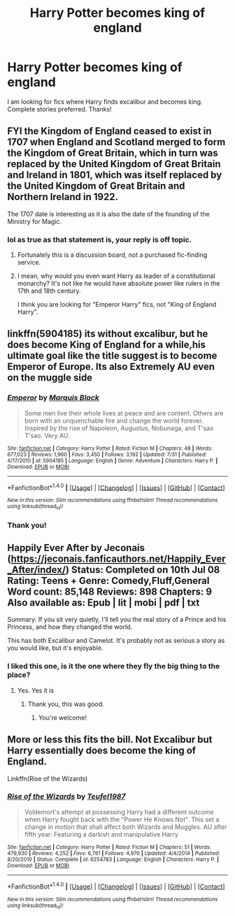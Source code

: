 #+TITLE: Harry Potter becomes king of england

* Harry Potter becomes king of england
:PROPERTIES:
:Author: Sorkaro
:Score: 2
:DateUnix: 1514019089.0
:DateShort: 2017-Dec-23
:FlairText: Request
:END:
I am looking for fics where Harry finds excalibur and becomes king. Complete stories preferred. Thanks!


** FYI the Kingdom of England ceased to exist in 1707 when England and Scotland merged to form the Kingdom of Great Britain, which in turn was replaced by the United Kingdom of Great Britain and Ireland in 1801, which was itself replaced by the United Kingdom of Great Britain and Northern Ireland in 1922.

The 1707 date is interesting as it is also the date of the founding of the Ministry for Magic.
:PROPERTIES:
:Author: Taure
:Score: 12
:DateUnix: 1514024370.0
:DateShort: 2017-Dec-23
:END:

*** lol as true as that statement is, your reply is off topic.
:PROPERTIES:
:Author: Sorkaro
:Score: -10
:DateUnix: 1514026034.0
:DateShort: 2017-Dec-23
:END:

**** Fortunately this is a discussion board, not a purchased fic-finding service.
:PROPERTIES:
:Author: Taure
:Score: 15
:DateUnix: 1514033175.0
:DateShort: 2017-Dec-23
:END:


**** I mean, why would you even want Harry as leader of a constitutional monarchy? It's not like he would have absolute power like rulers in the 17th and 18th century.

I think you are looking for "Emperor Harry" fics, not "King of England Harry".
:PROPERTIES:
:Author: Hellstrike
:Score: 3
:DateUnix: 1514045649.0
:DateShort: 2017-Dec-23
:END:


** linkffn(5904185) its without excalibur, but he does become King of England for a while,his ultimate goal like the title suggest is to become Emperor of Europe. Its also Extremely AU even on the muggle side
:PROPERTIES:
:Score: 5
:DateUnix: 1514029271.0
:DateShort: 2017-Dec-23
:END:

*** [[http://www.fanfiction.net/s/5904185/1/][*/Emperor/*]] by [[https://www.fanfiction.net/u/1227033/Marquis-Black][/Marquis Black/]]

#+begin_quote
  Some men live their whole lives at peace and are content. Others are born with an unquenchable fire and change the world forever. Inspired by the rise of Napoleon, Augustus, Nobunaga, and T'sao T'sao. Very AU.
#+end_quote

^{/Site/: [[http://www.fanfiction.net/][fanfiction.net]] *|* /Category/: Harry Potter *|* /Rated/: Fiction M *|* /Chapters/: 48 *|* /Words/: 677,023 *|* /Reviews/: 1,960 *|* /Favs/: 3,450 *|* /Follows/: 3,192 *|* /Updated/: 7/31 *|* /Published/: 4/17/2010 *|* /id/: 5904185 *|* /Language/: English *|* /Genre/: Adventure *|* /Characters/: Harry P. *|* /Download/: [[http://www.ff2ebook.com/old/ffn-bot/index.php?id=5904185&source=ff&filetype=epub][EPUB]] or [[http://www.ff2ebook.com/old/ffn-bot/index.php?id=5904185&source=ff&filetype=mobi][MOBI]]}

--------------

*FanfictionBot*^{1.4.0} *|* [[[https://github.com/tusing/reddit-ffn-bot/wiki/Usage][Usage]]] | [[[https://github.com/tusing/reddit-ffn-bot/wiki/Changelog][Changelog]]] | [[[https://github.com/tusing/reddit-ffn-bot/issues/][Issues]]] | [[[https://github.com/tusing/reddit-ffn-bot/][GitHub]]] | [[[https://www.reddit.com/message/compose?to=tusing][Contact]]]

^{/New in this version: Slim recommendations using/ ffnbot!slim! /Thread recommendations using/ linksub(thread_id)!}
:PROPERTIES:
:Author: FanfictionBot
:Score: 1
:DateUnix: 1514029282.0
:DateShort: 2017-Dec-23
:END:


*** Thank you!
:PROPERTIES:
:Author: Sorkaro
:Score: 1
:DateUnix: 1514336177.0
:DateShort: 2017-Dec-27
:END:


** Happily Ever After by Jeconais ([[https://jeconais.fanficauthors.net/Happily_Ever_After/index/]]) Status: Completed on 10th Jul 08 Rating: Teens + Genre: Comedy,Fluff,General Word count: 85,148 Reviews: 898 Chapters: 9 Also available as: Epub | lit | mobi | pdf | txt

Summary: If you sit very quietly, I'll tell you the real story of a Prince and his Princess, and how they changed the world.

This has both Excalibur and Camelot. It's probably not as serious a story as you would like, but it's enjoyable.
:PROPERTIES:
:Author: wwbillyww
:Score: 1
:DateUnix: 1514099316.0
:DateShort: 2017-Dec-24
:END:

*** I liked this one, is it the one where they fly the big thing to the place?
:PROPERTIES:
:Author: Socio_Pathic
:Score: 2
:DateUnix: 1514264518.0
:DateShort: 2017-Dec-26
:END:

**** Yes. Yes it is
:PROPERTIES:
:Author: wwbillyww
:Score: 1
:DateUnix: 1514302921.0
:DateShort: 2017-Dec-26
:END:

***** Thank you, this was good.
:PROPERTIES:
:Author: Sorkaro
:Score: 2
:DateUnix: 1514336142.0
:DateShort: 2017-Dec-27
:END:

****** You're welcome!
:PROPERTIES:
:Author: wwbillyww
:Score: 1
:DateUnix: 1514336887.0
:DateShort: 2017-Dec-27
:END:


** More or less this fits the bill. Not Excalibur but Harry essentially does become the king of England.

Linkffn(Rise of the Wizards)
:PROPERTIES:
:Score: 1
:DateUnix: 1514147114.0
:DateShort: 2017-Dec-24
:END:

*** [[http://www.fanfiction.net/s/6254783/1/][*/Rise of the Wizards/*]] by [[https://www.fanfiction.net/u/1729392/Teufel1987][/Teufel1987/]]

#+begin_quote
  Voldemort's attempt at possessing Harry had a different outcome when Harry fought back with the "Power He Knows Not". This set a change in motion that shall affect both Wizards and Muggles. AU after fifth year: Featuring a darkish and manipulative Harry
#+end_quote

^{/Site/: [[http://www.fanfiction.net/][fanfiction.net]] *|* /Category/: Harry Potter *|* /Rated/: Fiction M *|* /Chapters/: 51 *|* /Words/: 479,930 *|* /Reviews/: 4,252 *|* /Favs/: 6,761 *|* /Follows/: 4,970 *|* /Updated/: 4/4/2014 *|* /Published/: 8/20/2010 *|* /Status/: Complete *|* /id/: 6254783 *|* /Language/: English *|* /Characters/: Harry P. *|* /Download/: [[http://www.ff2ebook.com/old/ffn-bot/index.php?id=6254783&source=ff&filetype=epub][EPUB]] or [[http://www.ff2ebook.com/old/ffn-bot/index.php?id=6254783&source=ff&filetype=mobi][MOBI]]}

--------------

*FanfictionBot*^{1.4.0} *|* [[[https://github.com/tusing/reddit-ffn-bot/wiki/Usage][Usage]]] | [[[https://github.com/tusing/reddit-ffn-bot/wiki/Changelog][Changelog]]] | [[[https://github.com/tusing/reddit-ffn-bot/issues/][Issues]]] | [[[https://github.com/tusing/reddit-ffn-bot/][GitHub]]] | [[[https://www.reddit.com/message/compose?to=tusing][Contact]]]

^{/New in this version: Slim recommendations using/ ffnbot!slim! /Thread recommendations using/ linksub(thread_id)!}
:PROPERTIES:
:Author: FanfictionBot
:Score: 1
:DateUnix: 1514147126.0
:DateShort: 2017-Dec-24
:END:

